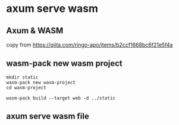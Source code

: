 * axum serve wasm

** Axum & WASM
copy from https://qiita.com/ringo-apo/items/b2ccf1668bc6f21e5f4a

** wasm-pack new wasm project

#+begin_src shell
mkdir static
wasm-pack new wasm-project
cd wasm-project

wasm-pack build --target web -d ../static
#+end_src

** axum serve wasm file
